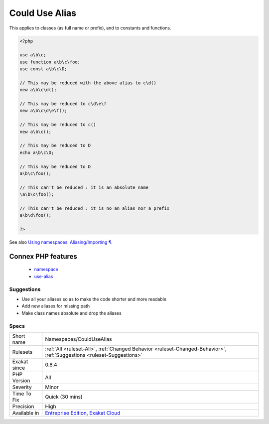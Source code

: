 .. _namespaces-couldusealias:

.. _could-use-alias:

Could Use Alias
+++++++++++++++

.. meta\:\:
	:description:
		Could Use Alias: This long name may be reduced by using an available alias.
	:twitter:card: summary_large_image
	:twitter:site: @exakat
	:twitter:title: Could Use Alias
	:twitter:description: Could Use Alias: This long name may be reduced by using an available alias
	:twitter:creator: @exakat
	:twitter:image:src: https://www.exakat.io/wp-content/uploads/2020/06/logo-exakat.png
	:og:image: https://www.exakat.io/wp-content/uploads/2020/06/logo-exakat.png
	:og:title: Could Use Alias
	:og:type: article
	:og:description: This long name may be reduced by using an available alias
	:og:url: https://php-tips.readthedocs.io/en/latest/tips/Namespaces/CouldUseAlias.html
	:og:locale: en
  This long name may be reduced by using an available alias.

This applies to classes (as full name or prefix), and to constants and functions.

.. code-block:: php
   
   <?php
   
   use a\b\c;
   use function a\b\c\foo;
   use const a\b\c\D;
   
   // This may be reduced with the above alias to c\d()
   new a\b\c\d();
   
   // This may be reduced to c\d\e\f 
   new a\b\c\d\e\f();
   
   // This may be reduced to c()
   new a\b\c();
   
   // This may be reduced to D
   echo a\b\c\D;
   
   // This may be reduced to D
   a\b\c\foo();
   
   // This can't be reduced : it is an absolute name
   \a\b\c\foo();
   
   // This can't be reduced : it is no an alias nor a prefix
   a\b\d\foo();
   
   ?>

See also `Using namespaces: Aliasing/Importing ¶ <https://www.php.net/manual/en/language.namespaces.importing.php>`_.

Connex PHP features
-------------------

  + `namespace <https://php-dictionary.readthedocs.io/en/latest/dictionary/namespace.ini.html>`_
  + `use-alias <https://php-dictionary.readthedocs.io/en/latest/dictionary/use-alias.ini.html>`_


Suggestions
___________

* Use all your aliases so as to make the code shorter and more readable
* Add new aliases for missing path
* Make class names absolute and drop the aliases




Specs
_____

+--------------+-------------------------------------------------------------------------------------------------------------------------+
| Short name   | Namespaces/CouldUseAlias                                                                                                |
+--------------+-------------------------------------------------------------------------------------------------------------------------+
| Rulesets     | :ref:`All <ruleset-All>`, :ref:`Changed Behavior <ruleset-Changed-Behavior>`, :ref:`Suggestions <ruleset-Suggestions>`  |
+--------------+-------------------------------------------------------------------------------------------------------------------------+
| Exakat since | 0.8.4                                                                                                                   |
+--------------+-------------------------------------------------------------------------------------------------------------------------+
| PHP Version  | All                                                                                                                     |
+--------------+-------------------------------------------------------------------------------------------------------------------------+
| Severity     | Minor                                                                                                                   |
+--------------+-------------------------------------------------------------------------------------------------------------------------+
| Time To Fix  | Quick (30 mins)                                                                                                         |
+--------------+-------------------------------------------------------------------------------------------------------------------------+
| Precision    | High                                                                                                                    |
+--------------+-------------------------------------------------------------------------------------------------------------------------+
| Available in | `Entreprise Edition <https://www.exakat.io/entreprise-edition>`_, `Exakat Cloud <https://www.exakat.io/exakat-cloud/>`_ |
+--------------+-------------------------------------------------------------------------------------------------------------------------+


